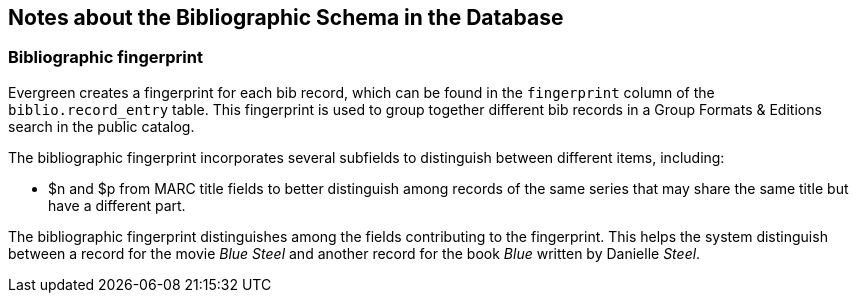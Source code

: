 Notes about the Bibliographic Schema in the Database
----------------------------------------------------

Bibliographic fingerprint
~~~~~~~~~~~~~~~~~~~~~~~~~

Evergreen creates a fingerprint for each bib record, which can be found in the `fingerprint` column of the `biblio.record_entry` table.
This fingerprint is used to group together different bib records in a Group Formats & Editions search in the public catalog.

The bibliographic fingerprint incorporates several subfields to distinguish between different items, including:

* $n and $p from MARC title fields to better distinguish among records of the same series that may share the same title but have a different part.

The bibliographic fingerprint distinguishes among the fields contributing to the fingerprint. This helps the system distinguish between a record
for the movie _Blue Steel_ and another record for the book _Blue_ written by Danielle _Steel_.
